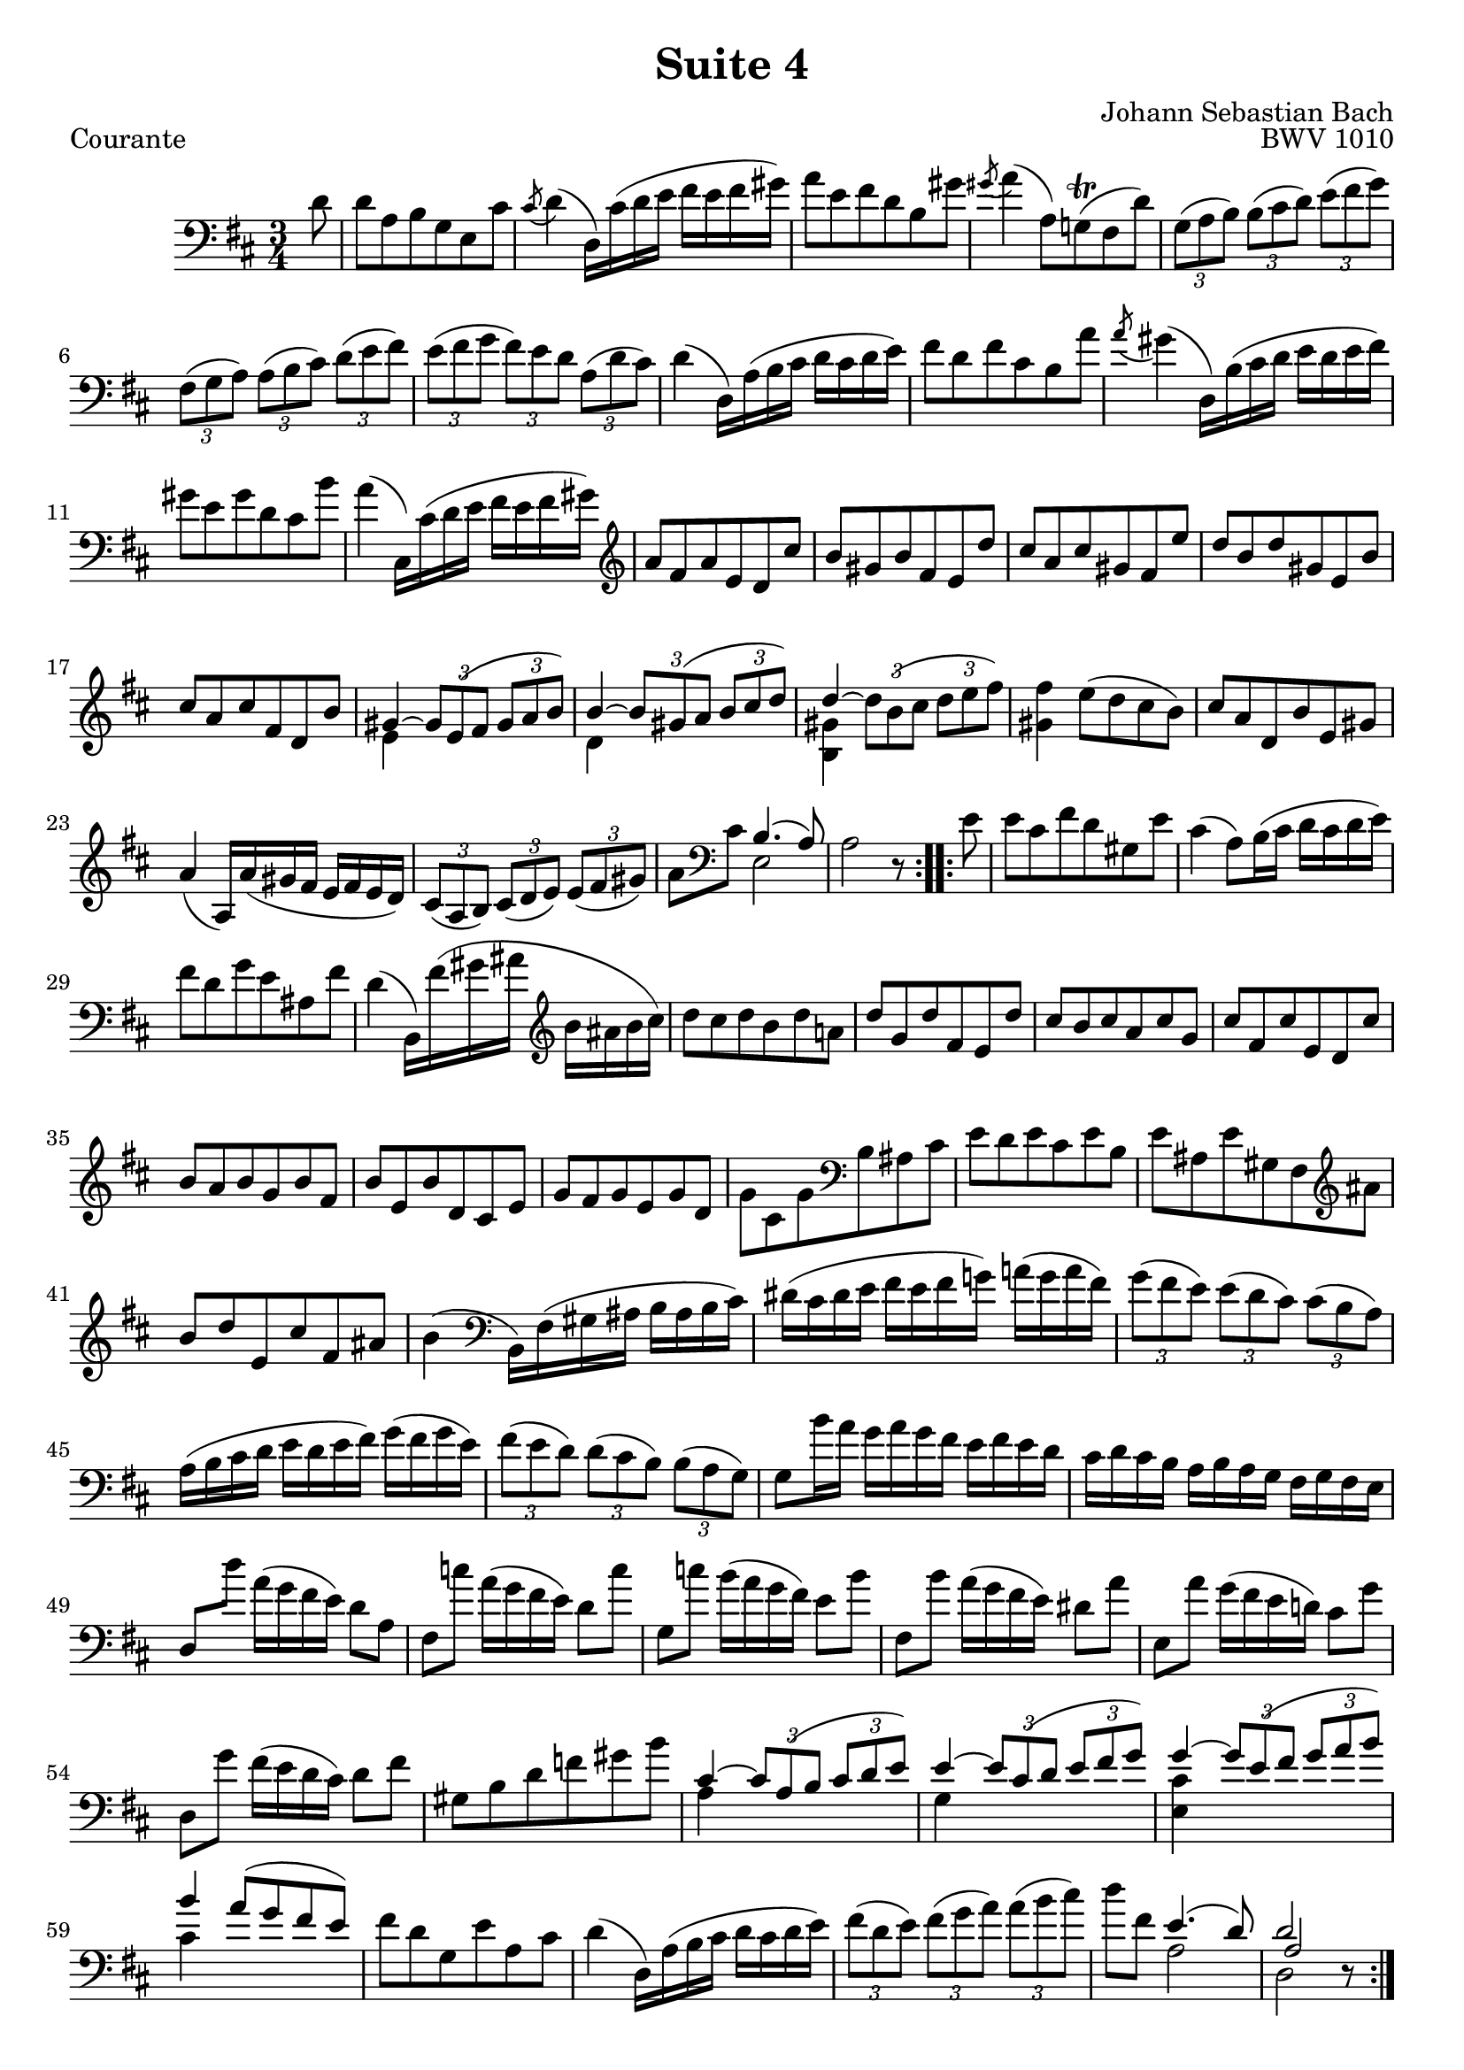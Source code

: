 \version "2.24.3"

courante = \relative c' {
  \time 3/4
  \key ees \major
  \set Staff.midiInstrument = "bass"

  \repeat volta 2 {
    % 1
    \partial 8 ees8
    | ees bes c aes f d'
    | \acciaccatura d8 ees4( ees,16) d'( ees f g f g a) |
    bes8 f g ees c a' | \acciaccatura a8 bes4( bes,8) aes!(^\trill g ees')
    % 5
    | \times 2/3{aes,[( bes c])} \times 2/3{c[( d ees])} \times 2/3{f[( g aes])}
    | \times 2/3{g,[( aes bes])} \times 2/3{bes[( c d])} \times 2/3{ees[( f g])}
    | \times 2/3{f[( g aes]} \times 2/3{g[) f ees]} \times 2/3{bes[( ees d])}
    | ees4( ees,16) bes'( c d ees d ees f)
    % 9
    | g8 ees g d c bes'
    | \acciaccatura bes8 a4( ees,16) c'( d ees f ees f g)
    | a8 f a ees d c' | bes4( d,,16) d'( ees f g f g a)
    % 13
    | \clef treble bes8 g bes f ees d'
    | c a c g f ees'
    | d bes d a g f'
    | ees c ees a, f c'
    | d bes d g, ees c'
    % 18
    | <<
      {
        a4 ~ \times 2/3 {a8[ f( g]} \times 2/3{a[ bes c])}
        | c4~ \times 2/3{c8[ a( bes]} \times 2/3{c[ d ees])}
        | ees4~ \stemDown \times 2/3{ees8[ c( d]} \times 2/3{ees[ f g])} \stemNeutral g4 f8( ees d c)
      } \\ {
        f,4 s2
        | ees4 s2
        | <c a'>4 s2
        | a'4 s2
      }
    >>
    % 22
    | d8 bes ees, c' f, a | bes4( bes,16) bes'( a g f g f ees) |
    | \times 2/3{d8[( bes c])} \times 2/3{d[( ees f])} \times 2/3{f[( g a])}
    | bes8 \clef bass d, <<{c4.( bes8)} \\ f2>> | bes2 r8
  }
  \repeat volta 2 {
    % 27
    f'8
    | f d g ees a, f'
    | d4( bes8) c16( d ees d ees f)
    | g8 ees aes f b, g'
    | ees4( c,16) g''( a b \clef treble c b c d)
    % 31
    | ees8 d ees c ees bes!
    | ees aes, ees' g, f ees'
    | d c d bes d aes
    | d g, d' f, ees d'
    | c bes c aes c g
    | c f, c' ees, d f
    % 37
    | aes g aes f aes ees
    | aes d, aes' \clef bass c, b d
    | f ees f d f c
    | f b, f' a, g \clef treble b'
    | c ees f, d' g, b
    % 42
    | c4( \clef bass c,,16) g'( a b c b c d)
    | e( d e f g f g aes!) bes!( aes bes g)
    | \times 2/3{aes8[( g f])} \times 2/3{f[( ees d])} \times 2/3{d[( c bes])}
    % 45
    | bes16(c d ees f ees f g) aes( g aes f)
    | \times 2/3{g8[( f ees])} \times 2/3{ees[( d c])} \times 2/3{c[( bes aes])}
    | aes8 c'16 bes aes bes aes g f g f ees
    % 48
    | d ees d c bes c bes aes g aes g f
    | ees8 ees'' bes16( aes g f) ees8 bes
    | g des'' bes16( aes g f) ees8 des'
    % 51
    | aes, des' c16(bes aes g) f8 c'
    | g, c' bes16( aes g f) e8 bes'
    | f, bes' aes16(g f ees!) d8 aes'
    | ees, aes' g16(f ees d) ees8 g
    % 55
    | a, c ees ges a c
    |
    <<
      {
        d,4~ \times 2/3 {d8[ bes( c]} \times 2/3 {d[ ees f])}
        | f4~ \times 2/3 {f8[ d( ees]} \times 2/3 {f[ g aes])}
        | aes4~ \times 2/3{aes8[ f( g]} \times 2/3{aes[ bes c])}
        | c4 bes8( aes g f)
      } \\ {
        bes,4 s2
        | aes4 s2
        | <f d'>4 s2
        | d'4 s2
      }
    >>
    % 60
    | g8 ees aes, f' bes, d | ees4( ees,16) bes'( c d ees d ees f)
    | \times 2/3{g8[( ees f])} \times 2/3{g[( aes bes])} \times 2/3{bes[( c d])}
    | ees8 g, <<{f4.( ees8)} \\ bes2>>
    | <<{ees2} \\ {ees,} \\ {bes'}>> r8
  }
}

\paper {
  ragged-last-bottom = ##f
  %ragged-bottom = ##t
}

\header {
  title = "Suite 4"
  opus = "BWV 1010"
  composer = "Johann Sebastian Bach"
  enteredby = "Andreas Scherer"

  source = "Schirmer, 1916"
  style = "Baroque"

  tagline = ##f
}


\book {

  \score {
    { \clef bass \transpose ees d { \courante } }
    \layout { %{ Use LilyPond defaults %} }
    \header { piece = "Courante" }
  }
  \pageBreak

}
